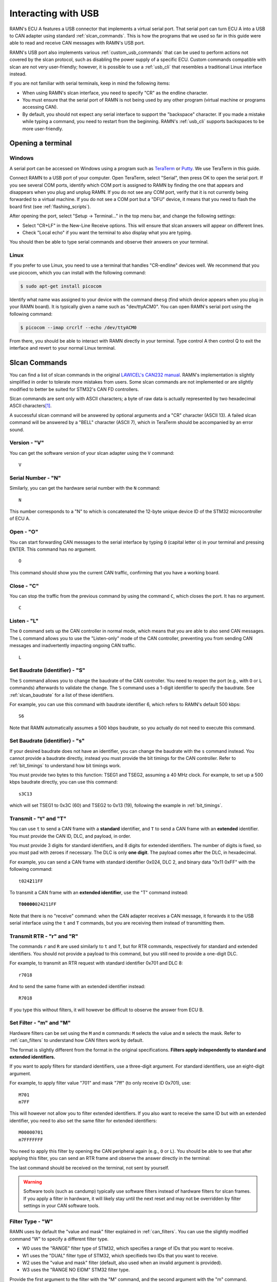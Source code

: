 Interacting with USB
====================

RAMN's ECU A features a USB connector that implements a virtual serial port.
That serial port can turn ECU A into a USB to CAN adapter using standard :ref:`slcan_commands`.
This is how the programs that we used so far in this guide were able to read and receive CAN messages with RAMN's USB port.

RAMN's USB port also implements various :ref:`custom_usb_commands` that can be used to perform actions not covered by the slcan protocol, such as disabling the power supply of a specific ECU.
Custom commands compatible with slcan are not very user-friendly; however, it is possible to use a :ref:`usb_cli` that resembles a traditional Linux interface instead.

If you are not familiar with serial terminals, keep in mind the following items:

- When using RAMN's slcan interface, you need to specify "CR" as the endline character.
- You must ensure that the serial port of RAMN is not being used by any other program (virtual machine or programs accessing CAN).
- By default, you should not expect any serial interface to support the "backspace" character. If you made a mistake while typing a command, you need to restart from the beginning. RAMN's :ref:`usb_cli` supports backspaces to be more user-friendly.


Opening a terminal
------------------

Windows
^^^^^^^

A serial port can be accessed on Windows using a program such as `TeraTerm <https://teratermproject.github.io/index-en.html>`_ or `Putty <https://www.putty.org/>`_.
We use TeraTerm in this guide.

Connect RAMN to a USB port of your computer. Open TeraTerm, select "Serial", then press OK to open the serial port.
If you see several COM ports, identify which COM port is assigned to RAMN by finding the one that appears and disappears when you plug and unplug RAMN.
If you do not see any COM port, verify that it is not currently being forwarded to a virtual machine.
If you do not see a COM port but a "DFU" device, it means that you need to flash the board first (see :ref:`flashing_scripts`).

.. image:: img/teraterm_open.png
   :align: center

After opening the port, select "Setup -> Terminal..." in the top menu bar, and change the following settings:

- Select "CR+LF" in the New-Line Receive options. This will ensure that slcan answers will appear on different lines.
- Check "Local echo" if you want the terminal to also display what you are typing.

.. image:: img/teraterm_setup.png
   :align: center

You should then be able to type serial commands and observe their answers on your terminal.

Linux
^^^^^

If you prefer to use Linux, you need to use a terminal that handles "CR-endline" devices well.
We recommend that you use picocom, which you can install with the following command:

.. code-block:: bash

    $ sudo apt-get install picocom

Identify what name was assigned to your device with the command ``dmesg`` (find which device appears when you plug in your RAMN board).
It is typically given a name such as "dev/ttyACM0".
You can open RAMN's serial port using the following command:

.. code-block:: bash

    $ picocom --imap crcrlf --echo /dev/ttyACM0

From there, you should be able to interact with RAMN directly in your terminal.
Type control A then control Q to exit the interface and revert to your normal Linux terminal.

.. _slcan_commands:

Slcan Commands
--------------

You can find a list of slcan commands in the original `LAWICEL's CAN232 manual <https://www.canusb.com/files/can232_v3.pdf>`_.
RAMN's implementation is slightly simplified in order to tolerate more mistakes from users.
Some slcan commands are not implemented or are slightly modified to better be suited for STM32's CAN FD controllers.

Slcan commands are sent only with ASCII characters; a byte of raw data is actually represented by two hexadecimal ASCII characters\ [#f1]_.

A successful slcan command will be answered by optional arguments and a "CR" character (ASCII 13).
A failed slcan command will be answered by a "BELL" character (ASCII 7), which in TeraTerm should be accompanied by an error sound.



Version - "V"
^^^^^^^^^^^^^

You can get the software version of your slcan adapter using the ``V`` command:

.. parsed-literal::

    V

.. image:: img/slcan_version.png
   :align: center

Serial Number - "N"
^^^^^^^^^^^^^^^^^^^

Similarly, you can get the hardware serial number with the ``N`` command:

.. parsed-literal::

    N

.. image:: img/slcan_serialnumber.png
   :align: center

This number corresponds to a "N" to which is concatenated the 12-byte unique device ID of the STM32 microcontroller of ECU A.


Open - "O"
^^^^^^^^^^

You can start forwarding CAN messages to the serial interface by typing ``O`` (capital letter o) in your terminal and pressing ENTER.
This command has no argument.

.. parsed-literal::

    O

This command should show you the current CAN traffic, confirming that you have a working board.

.. image:: img/slcan_O.png
   :align: center


Close - "C"
^^^^^^^^^^^

You can stop the traffic from the previous command by using the command ``C``, which closes the port.
It has no argument.

.. parsed-literal::

    C

Listen - "L"
^^^^^^^^^^^^

The ``O`` command sets up the CAN controller in normal mode, which means that you are able to also send CAN messages.
The ``L`` command allows you to use the "Listen-only" mode of the CAN controller, preventing you from sending CAN messages and inadvertently impacting ongoing CAN traffic.

.. parsed-literal::

    L

Set Baudrate (identifier) - "S"
^^^^^^^^^^^^^^^^^^^^^^^^^^^^^^^

The ``S`` command allows you to change the baudrate of the CAN controller.
You need to reopen the port (e.g., with ``O`` or ``L`` commands) afterwards to validate the change.
The ``S`` command uses a 1-digit identifier to specify the baudrate. See :ref:`slcan_baudrate` for a list of these identifiers.

For example, you can use this command with baudrate identifier 6, which refers to RAMN's default 500 kbps:

.. parsed-literal::

    S6

Note that RAMN automatically assumes a 500 kbps baudrate, so you actually do not need to execute this command.


Set Baudrate (identifier) - "s"
^^^^^^^^^^^^^^^^^^^^^^^^^^^^^^^

If your desired baudrate does not have an identifier, you can change the baudrate with the ``s`` command instead.
You cannot provide a baudrate directly, instead you must provide the bit timings for the CAN controller.
Refer to :ref:`bit_timings` to understand how bit timings work.

You must provide two bytes to this function: TSEG1 and TSEG2, assuming a 40 MHz clock.
For example, to set up a 500 kbps baudrate directly, you can use this command:

.. parsed-literal::

    s3C13

which will set TSEG1 to 0x3C (60) and TSEG2 to 0x13 (19), following the example in :ref:`bit_timings`.


Transmit - "t" and "T"
^^^^^^^^^^^^^^^^^^^^^^

You can use ``t`` to send a CAN frame with a **standard** identifier, and ``T`` to send a CAN frame with an **extended** identifier.
You must provide the CAN ID, DLC, and payload, in order.

You must provide 3 digits for standard identifiers, and 8 digits for extended identifiers.
The number of digits is fixed, so you must pad with zeroes if necessary.
The DLC is only **one digit**. The payload comes after the DLC, in hexadecimal.


For example, you can send a CAN frame with standard identifier 0x024, DLC 2, and binary data "0x11 0xFF" with the following command:

.. parsed-literal::

    t024\ **2**\ 11FF


To transmit a CAN frame with an **extended identifier**, use the "T" command instead:

.. parsed-literal::

    **T00000**\ 024211FF

Note that there is no "receive" command: when the CAN adapter receives a CAN message, it forwards it to the USB serial interface using the ``t`` and ``T`` commands, but you are receiving them instead of transmitting them.

Transmit RTR - "r" and "R"
^^^^^^^^^^^^^^^^^^^^^^^^^^

The commands ``r`` and ``R`` are used similarly to ``t`` and ``T``, but for RTR commands, respectively for standard and extended identifiers.
You should not provide a payload to this command, but you still need to provide a one-digit DLC.

For example, to transmit an RTR request with standard identifier 0x701 and DLC 8:

.. parsed-literal::

    r7018

And to send the same frame with an extended identifier instead:

.. parsed-literal::

    R7018

If you type this without filters, it will however be difficult to observe the answer from ECU B.

Set Filter - "m" and "M"
^^^^^^^^^^^^^^^^^^^^^^^^

Hardware filters can be set using the ``M`` and ``m`` commands: ``M`` selects the value and ``m`` selects the mask.
Refer to :ref:`can_filters` to understand how CAN filters work by default.

The format is slightly different from the format in the original specifications.
**Filters apply independently to standard and extended identifiers.**


If you want to apply filters for standard identifiers, use a three-digit argument.
For standard identifiers, use an eight-digit argument.

For example, to apply filter value "701" and mask "7ff" (to only receive ID 0x701), use:

.. parsed-literal::

    M701
    m7FF

This will however not allow you to filter extended identifiers.
If you also want to receive the same ID but with an extended identifier, you need to also set the same filter for extended identifiers:

.. parsed-literal::

    M00000701
    m7FFFFFFF

You need to apply this filter by opening the CAN peripheral again (e.g., ``O`` or ``L``).
You should be able to see that after applying this filter, you can send an RTR frame and observe the answer directly in the terminal:

.. image:: img/slcan_exchange.png
   :align: center

The last command should be received on the terminal, not sent by yourself.

.. warning::
    Software tools (such as candump) typically use software filters instead of hardware filters for slcan frames.
    If you apply a filter in hardware, it will likely stay until the next reset and may not be overridden by filter settings in your CAN software tools.

Filter Type - "W"
^^^^^^^^^^^^^^^^^

RAMN uses by default the "value and mask" filter explained in :ref:`can_filters`.
You can use the slightly modified command "W" to specify a different filter type.

- W0 uses the "RANGE" filter type of STM32, which specifies a range of IDs that you want to receive.
- W1 uses the "DUAL" filter type of STM32, which specifieds two IDs that you want to receive.
- W2 uses the "value and mask" filter (default, also used when an invalid argument is provided).
- W3 uses the "RANGE NO EIDM" STM32 filter type.

Provide the first argument to the filter with the "M" command, and the second argument with the "m" command.

For example, Use "W0" to specify directly a range of IDs that you want to receive.
If you want to receive IDs from 0x700 to 0x703, you can use:

.. parsed-literal::

    W0
    M700
    m703

which is more human-readable than the "value and mask" equivalent.
Again, this only applies to standard identifiers, so you must also use m00000700 and M00000703 to also receive extended identifiers.

Read Status - "F"
^^^^^^^^^^^^^^^^^

This command returns one byte (as two hexadecimal characters) to report the status of the CAN controller.
Refer to the `CAN232 datasheet <https://www.canusb.com/files/can232_v3.pdf>`_ (F[CR] command) for the meaning of each bit.
The "arbitration lost" flag is not supported.

This command is implemented for compatibility with slcan, but it is recommended that you use the custom command "E" to read STM32 controller flags directly instead.

Enable Timestamps - "Z"
^^^^^^^^^^^^^^^^^^^^^^^

You can enable timestamps with ``Z1`` and disable them with ``Z0``.
Timestamps are added at the end of each frame as a 2-byte value (four digits) that is incremented every millisecond and overflows at 0xEA60 (60000).
Note that these are not technically real "CAN hardware" timestamps, they are software timestamps using a timer of freeRTOS.

.. image:: img/slcan_timestamps.png
   :align: center


Unsupported commands
^^^^^^^^^^^^^^^^^^^^

The following slcan commands are not supported by RAMN: "X", "U", "P", "A", "Q". This should however not prevent you from using RAMN with most tools, such as slcand.

.. _custom_usb_commands:

Custom RAMN commands
--------------------

Read Error Flags - E
^^^^^^^^^^^^^^^^^^^^

This command dumps all possible CAN errors and CAN protocol status registers of STM32's CAN FD controller.
See ``RAMN_DEBUG_DumpCANErrorRegisters`` in `ramn_debug.c` for the meaning of each bit.

Read FIFO Status - q
^^^^^^^^^^^^^^^^^^^^

This command dumps all possible FIFO status variables.
See ``reportFIFOStatus_USB`` in `main.c` for the meaning of each bit.

Read CAN Statistics - I
^^^^^^^^^^^^^^^^^^^^^^^

This command dumps CAN statistics, such as the number of messages received and transmitted.
See ``RAMN_DEBUG_ReportCANStats`` in `ramn_debug.c` for the meaning of each bit.

Set Bit timings with Prescaler - k
^^^^^^^^^^^^^^^^^^^^^^^^^^^^^^^^^^

This command can be used to set nominal bit timings with a 2-byte prescaler.
Its format is  ``kxxxxyyzz``, where xxxx is the prescaler, yy is TSEG1, and zz is TSEG2.
For example, to set a 500 kbps baudrate, instead of using TSEG1 = 69 and TSEG2 = 20, you could use a prescaler of 2 with TSEG1 = 30 (0x1E) and TSEG2 = 9 (0x9):

.. parsed-literal::

    k00021E09


Set Synchronization Jump Width - G
^^^^^^^^^^^^^^^^^^^^^^^^^^^^^^^^^^

This command allows you to set the Synchronization Jump Width (SJW) parameter of the CAN FD controller.
You can use ``Gxx`` to provide only the nominal SJW (xx), or ``Gxxyy`` to provide both nominal (xx) and data SJW (yy).

For example, use the following command to set the nominal SJW to 10 (0x0A):

.. parsed-literal::

    G0A

You can for example observe how using a large SJW allows you to tolerate more timing errors.
For example, if you type:

.. parsed-literal::

    G01
    s3C12

and set up a wrong baudrate of 506.3 kbps with a small SJW of 1, you will not observe any message, but only CAN errors.
However, if you reset the board and set up a baudrate of 506.3 kbps with a large SJW of 16, you should be able to observe RAMN's 500 kbps traffic without errors:

.. parsed-literal::

    G10
    s3C12

Enable Auto-Retransmission - a
^^^^^^^^^^^^^^^^^^^^^^^^^^^^^^

The ``a`` command can be used to enable automatic CAN message retransmission.
When enabled, if ECU A fails to transmit a message, it will automatically retransmit it.
Use ``a0`` to disable it and ``a`` to enable it.

Open in restricted mode - l
^^^^^^^^^^^^^^^^^^^^^^^^^^^

The ``l`` command (lowercase l) can be used to start the CAN peripheral in "restricted operations" mode, where the peripheral will be able to acknowledge CAN frames but not be able to transmit frames or error/overload frames.
It is different from the listen-only mode (``L``) because this mode does acknowledge CAN frames.

Custom CAN FD commands
----------------------

The following custom commands can be used to use CAN FD with RAMN's ECU A. Note that these settings only apply to ECU A, not to other ECUs.
Refer to :ref:`can_fd` to learn more about CAN FD.

Frame mode - f
^^^^^^^^^^^^^^

Use f to select in which mode the FD CAN peripheral should be opened:

- ``f0`` for classic CAN mode
- ``f1`` for CAN FD mode without Bitrate switching
- ``f2`` for CAN FD mode with Bitrate switching

Enable ISO mode - i
^^^^^^^^^^^^^^^^^^^

Use ``i0`` to set up the peripheral in non-ISO CAN FD mode, and ``i1`` in ISO CAN FD mode.

Set Data bit timings - K
""""""""""""""""""""""""

Use ``Kxxyyzz`` to set xx as the prescaler, yy as TSEG1 and zz as TSEG2.
Note that for this command, the prescaler is only one byte.

For example, to use a 2 Mbps data baudrate, use:

.. parsed-literal::

    K010F04

Send CAN FD frame without BRS - 0
^^^^^^^^^^^^^^^^^^^^^^^^^^^^^^^^^

Start a frame with ``0`` to specify that you want to execute the rest of the command as CAN FD **without** BRS.
For example, use the following command to send a **CAN FD frame without Bitrate Switching**, with CAN ID 0x24, DLC 2 and payload 0x01FF.

.. parsed-literal::

   0t024201FF

You can also use the same prefix for the ``r``, ``t``, and ``T`` command.

Send CAN FD frame with BRS - 1
^^^^^^^^^^^^^^^^^^^^^^^^^^^^^^

Similarly, start a frame with ``1`` to specify that you want to execute the rest of the command as CAN FD **with** BRS.
For example, use the following command to send a **CAN FD frame with Bitrate Switching**, with CAN ID 0x24, DLC 2 and payload 0x01FF.

.. parsed-literal::

   1t024201FF

You can also use the same prefix for the ``r``, ``t``, and ``T`` command.


Include ESI bit - v
^^^^^^^^^^^^^^^^^^^

Use ``v0`` to enable and ``v1`` to disable the addition of an "i" at the end of CAN FD frames that have the "ESI" bit set (which should be expected when there is no error).


Custom ECU control commands
---------------------------


Display Help - H
^^^^^^^^^^^^^^^^

This command returns a link to RAMN's documentation. It can also be called with ``h`` and ``?``.

Get Random Byte - j
^^^^^^^^^^^^^^^^^^^

This command returns a random **byte** from ECU A's True Random Number Generator.

Get Random Integer - J
^^^^^^^^^^^^^^^^^^^^^^

This command returns a random **integer** from ECU A's True Random Number Generator.

Enable Debug logs - d
^^^^^^^^^^^^^^^^^^^^^

This command enable debug logs: errors will be displayed in a human-readable manner.
Type ``d1`` to enable debug logs and ``d0`` to disable them.

Dump Status on Errors - @
^^^^^^^^^^^^^^^^^^^^^^^^^

The command ``@1`` will automatically dump the CAN FIFO status and CAN Error status registers when an error is detected.
It can be disabled with ``@0``.

Restart in DFU Mode - D
^^^^^^^^^^^^^^^^^^^^^^^

This command can be used to restart the microcontroller in DFU mode, in order to reflash it over USB (see :ref:`embedded_bootloader` for details).
Use ``DzZ`` to execute it.

Start ECU bootloader - p
^^^^^^^^^^^^^^^^^^^^^^^^

This command can be used to restart ECU B, C, or D in bootloader mode, in order to reflash them over CAN FD (from ECU A's USB; see :ref:`embedded_bootloader` for details).
Use ``pB`` to start ECU B in bootloader mode, ``pC`` for ECU C, and ``pD`` for ECU D.


Reset - n
^^^^^^^^^

The command ``n`` will perform a reset for all ECUs.

Enable Power Supply - y
^^^^^^^^^^^^^^^^^^^^^^^

This command can be used to independently enable or disable the power supplies of ECU B, C, and D, respectively.
Its format is ``yxz``, where x is the ECU name and z is the power supply status (0 or 1).
For example, type the following command to disable ECU D's power supply.

.. parsed-literal::

   yD0

You should be able to see the LEDs turning off. Type the following command to enable ECU D's power supply again:

.. parsed-literal::

   yD1

Enable All Power Supplies - Y
^^^^^^^^^^^^^^^^^^^^^^^^^^^^^^

This command is similar to the previous command, but applies to ECU B, C, and D almost simultaneously.
Use ``Y0`` to disable all their power supplies, and ``Y1`` to re-enable them.

Send UDS Message - %
^^^^^^^^^^^^^^^^^^^^^

The command ``%`` can be used to send UDS message over USB to ECU A, without using CAN.
Simply provide the size and the UDS payload in an hexadecimal string. The size should be provided first with three digits.
For example, use the following command to send a "Tester Present" UDS command (2-byte payload) of "3E00":

.. parsed-literal::

   %0023E00

.. image:: img/slcan_uds.png
   :align: center

Enter Command Line Interface - #
^^^^^^^^^^^^^^^^^^^^^^^^^^^^^^^^

Type ``#`` to enter a more user-friendly :ref:`usb_cli`.
Contrary to the direct slcan serial interface, it supports backspace characters and provides more human-readable command names.

Exit Command Line Interface - b
^^^^^^^^^^^^^^^^^^^^^^^^^^^^^^^

The command ``b`` can be used to exit the :ref:`usb_cli` and ensure that the device is currently accepting slcan commands.
It is available both in normal slcan mode and in the Command Line Interface mode.


Internal commands
^^^^^^^^^^^^^^^^^

The following commands are used internally by RAMN's scripts:

- The ``c`` command (either ``c0`` to enable it or ``c1`` to disable it) is used to activate the device in "CARLA" mode, where it periodically updates the driving simulator about the CAN bus status with serial packets.
- The ``u`` command is an update command used to synchronize a driving simulator and the RAMN board.
- The ``w`` command is used to apply new CAN peripheral settings without opening the slcan port.

.. _usb_cli:

Command Line Interface
----------------------

RAMN's Command Line Interface (CLI) provides the same custom features as offered over CAN, but in a more user-friendly manner.
Simply type the ``#`` custom slcan command to open it.
Then, you can type regular commands, such as "help" to display a help page.

You can for example type ``play 1`` to start a Chip-8 game on it, or ``theme 3`` to change the screen's theme to theme number 3.
If you type an invalid command, you will get a human-readable error message instead of just a "BELL" sound.

.. image:: img/ramn_cli.png
   :align: center

.. rubric:: Footnotes

.. [#f1] For example, to send "7F" to represent the byte 0x7F, you actually send the ASCII characters 0x37 ("7") and 0x46 ("F") in binary data.
